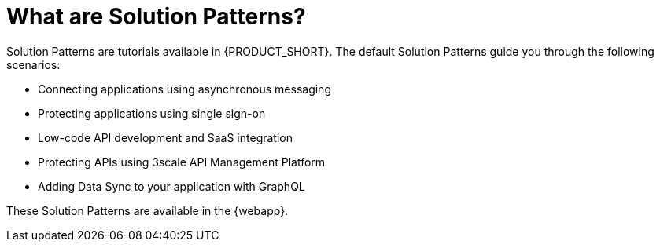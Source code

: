 // Metadata created by nebel
//
// QuickstartID: 
// Level: 2
// ParentAssemblies: assemblies/getting-started/as_getting-started.adoc
// UserStory: 
// VerifiedInVersion: 

[id="what-are-solution-patterns"]
= What are Solution Patterns?
//In the title of concept modules, include nouns or noun phrases that are used in the body text. This helps readers and search engines find the information quickly.
//Do not start the title of concept modules with a verb. See also _Wording of headings_ in _The IBM Style Guide_.

Solution Patterns are tutorials available in {PRODUCT_SHORT}. The default Solution Patterns guide you through the following scenarios:

* Connecting applications using asynchronous messaging
* Protecting applications using single sign-on
* Low-code API development and SaaS integration
* Protecting APIs using 3scale API Management Platform
* Adding Data Sync to your application with GraphQL


These Solution Patterns are available in the {webapp}.
